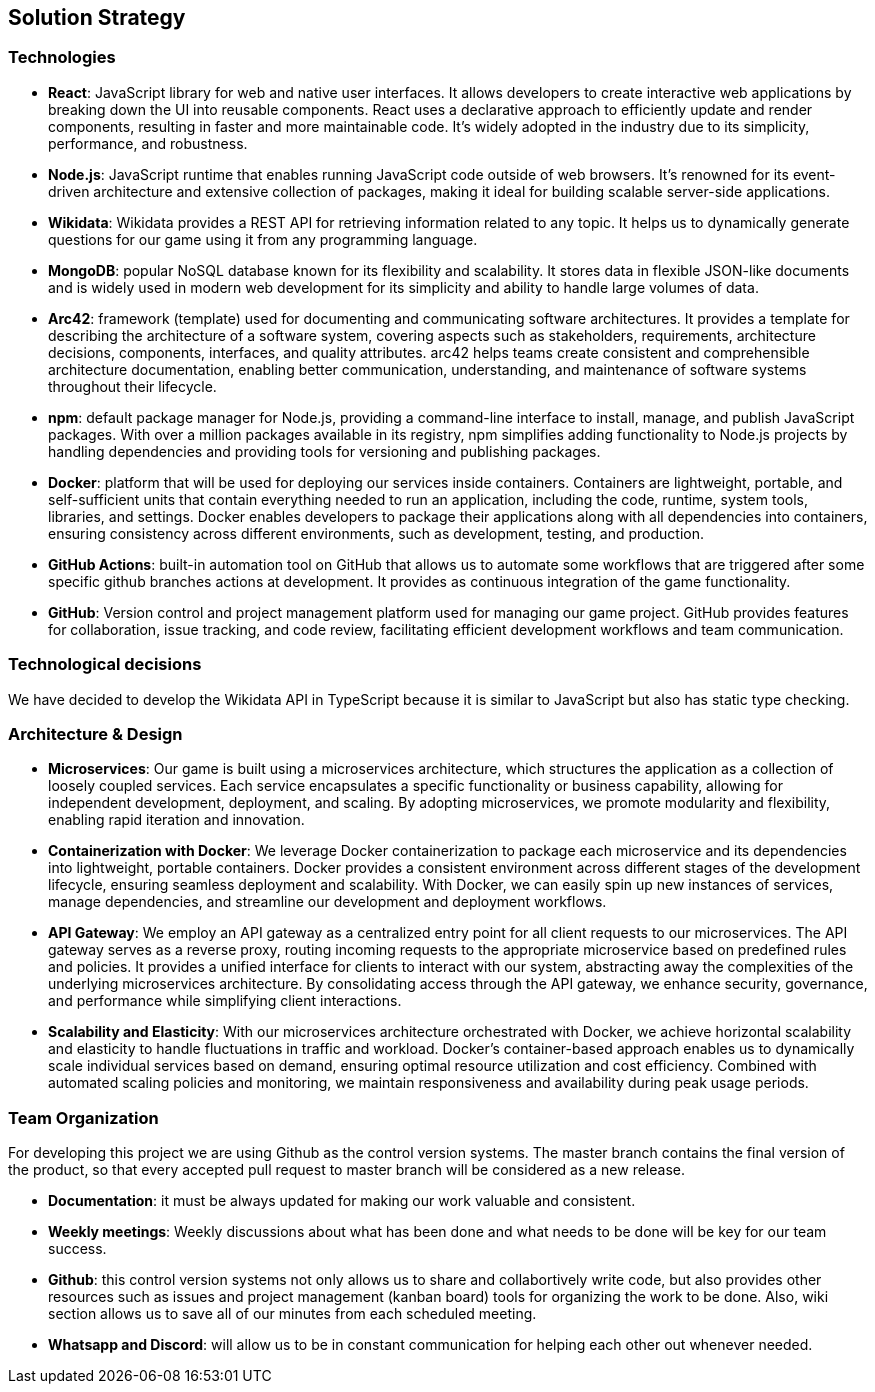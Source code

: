 ifndef::imagesdir[:imagesdir: ../images]

[[section-solution-strategy]]
== Solution Strategy

=== Technologies
* *React*: JavaScript library for web and native user interfaces. It allows developers to create interactive web applications by breaking down the UI into reusable components. React uses a declarative approach to efficiently update and render components, resulting in faster and more maintainable code. It's widely adopted in the industry due to its simplicity, performance, and robustness.
* *Node.js*: JavaScript runtime that enables running JavaScript code outside of web browsers. It's renowned for its event-driven architecture and extensive collection of packages, making it ideal for building scalable server-side applications.
* *Wikidata*: Wikidata provides a REST API for retrieving information related to any topic. It helps us to dynamically generate questions for our game using it from any programming language. 
* *MongoDB*: popular NoSQL database known for its flexibility and scalability. It stores data in flexible JSON-like documents and is widely used in modern web development for its simplicity and ability to handle large volumes of data.
* *Arc42*: framework (template) used for documenting and communicating software architectures. It provides a template for describing the architecture of a software system, covering aspects such as stakeholders, requirements, architecture decisions, components, interfaces, and quality attributes. arc42 helps teams create consistent and comprehensible architecture documentation, enabling better communication, understanding, and maintenance of software systems throughout their lifecycle.
* *npm*: default package manager for Node.js, providing a command-line interface to install, manage, and publish JavaScript packages. With over a million packages available in its registry, npm simplifies adding functionality to Node.js projects by handling dependencies and providing tools for versioning and publishing packages.
* *Docker*: platform that will be used for deploying our services inside containers. Containers are lightweight, portable, and self-sufficient units that contain everything needed to run an application, including the code, runtime, system tools, libraries, and settings. Docker enables developers to package their applications along with all dependencies into containers, ensuring consistency across different environments, such as development, testing, and production.
* *GitHub Actions*: built-in automation tool on GitHub that allows us to automate some workflows that are triggered after some specific github branches actions at development. It provides as continuous integration of the game functionality.
* *GitHub*: Version control and project management platform used for managing our game project. GitHub provides features for collaboration, issue tracking, and code review, facilitating efficient development workflows and team communication.


=== Technological decisions

We have decided to develop the Wikidata API in TypeScript because it is similar to JavaScript but also has static type checking.

=== Architecture & Design

* *Microservices*: Our game is built using a microservices architecture, which structures the application as a collection of loosely coupled services. Each service encapsulates a specific functionality or business capability, allowing for independent development, deployment, and scaling. By adopting microservices, we promote modularity and flexibility, enabling rapid iteration and innovation.

* *Containerization with Docker*: We leverage Docker containerization to package each microservice and its dependencies into lightweight, portable containers. Docker provides a consistent environment across different stages of the development lifecycle, ensuring seamless deployment and scalability. With Docker, we can easily spin up new instances of services, manage dependencies, and streamline our development and deployment workflows.

* *API Gateway*: We employ an API gateway as a centralized entry point for all client requests to our microservices. The API gateway serves as a reverse proxy, routing incoming requests to the appropriate microservice based on predefined rules and policies. It provides a unified interface for clients to interact with our system, abstracting away the complexities of the underlying microservices architecture. By consolidating access through the API gateway, we enhance security, governance, and performance while simplifying client interactions.

* *Scalability and Elasticity*: With our microservices architecture orchestrated with Docker, we achieve horizontal scalability and elasticity to handle fluctuations in traffic and workload. Docker's container-based approach enables us to dynamically scale individual services based on demand, ensuring optimal resource utilization and cost efficiency. Combined with automated scaling policies and monitoring, we maintain responsiveness and availability during peak usage periods.


=== Team Organization

For developing this project we are using Github as the control version systems. 
The master branch contains the final version of the product, so that every accepted pull request to master branch will be considered as a new release.

* *Documentation*: it must be always updated for making our work valuable and consistent.
* *Weekly meetings*: Weekly discussions about what has been done and what needs to be done will be key for our team success. 
* *Github*: this control version systems not only allows us to share and collabortively write code, but also provides other resources such as issues and project management (kanban board) tools for organizing the work to be done. Also, wiki section allows us to save all of our minutes from each scheduled meeting.
* *Whatsapp and Discord*: will allow us to be in constant communication for helping each other out whenever needed. 

ifdef::arc42help[]
[role="arc42help"]
****
.Contents
A short summary and explanation of the fundamental decisions and solution strategies, that shape system architecture. It includes

* technology decisions
* decisions about the top-level decomposition of the system, e.g. usage of an architectural pattern or design pattern
* decisions on how to achieve key quality goals
* relevant organizational decisions, e.g. selecting a development process or delegating certain tasks to third parties.

.Motivation
These decisions form the cornerstones for your architecture. They are the foundation for many other detailed decisions or implementation rules.

.Form
Keep the explanations of such key decisions short.

Motivate what was decided and why it was decided that way,
based upon problem statement, quality goals and key constraints.
Refer to details in the following sections.


.Further Information

See https://docs.arc42.org/section-4/[Solution Strategy] in the arc42 documentation.

****
endif::arc42help[]
